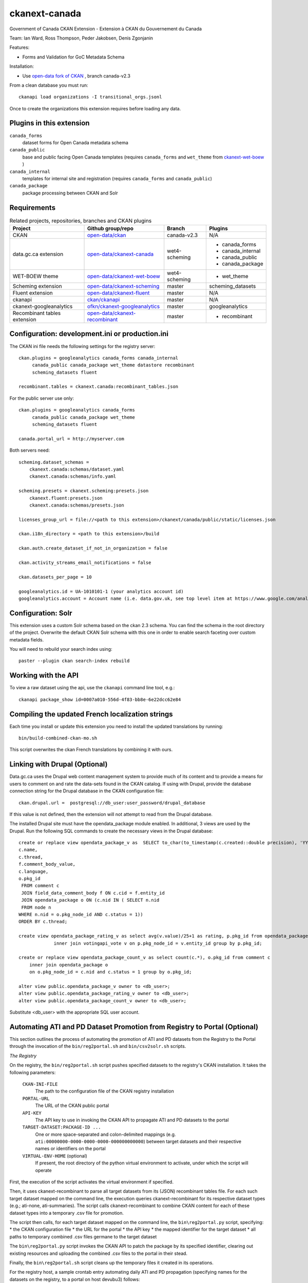 ckanext-canada
==============

Government of Canada CKAN Extension - Extension à CKAN du Gouvernement du Canada

Team: Ian Ward, Ross Thompson, Peder Jakobsen, Denis Zgonjanin

Features:

* Forms and Validation for GoC Metadata Schema

Installation:

* Use `open-data fork of CKAN <https://github.com/open-data/ckan>`_ ,
  branch canada-v2.3

From a clean database you must run::

   ckanapi load organizations -I transitional_orgs.jsonl

Once to create the organizations this extension requires
before loading any data.


Plugins in this extension
-------------------------

``canada_forms``
  dataset forms for Open Canada metadata schema

``canada_public``
  base and public facing Open Canada templates (requires
  ``canada_forms`` and ``wet_theme`` from
  `ckanext-wet-boew <https://github.com/open-data/ckanext-wet-boew>`_ )

``canada_internal``
  templates for internal site and registration (requires
  ``canada_forms`` and ``canada_public``)

``canada_package``
  package processing between CKAN and Solr


Requirements
------------

.. list-table:: Related projects, repositories, branches and CKAN plugins
 :header-rows: 1

 * - Project
   - Github group/repo
   - Branch
   - Plugins
 * - CKAN
   - `open-data/ckan <https://github.com/open-data/ckan>`_
   - canada-v2.3
   - N/A
 * - data.gc.ca extension
   - `open-data/ckanext-canada <https://github.com/open-data/ckanext-canada>`_
   - wet4-scheming
   - * canada_forms
     * canada_internal
     * canada_public
     * canada_package
 * - WET-BOEW theme
   - `open-data/ckanext-wet-boew <https://github.com/open-data/ckanext-wet-boew>`_
   - wet4-scheming
   - * wet_theme
 * - Scheming extension
   - `open-data/ckanext-scheming <https://github.com/open-data/ckanext-scheming>`_
   - master
   - scheming_datasets
 * - Fluent extension
   - `open-data/ckanext-fluent <https://github.com/open-data/ckanext-fluent>`_
   - master
   - N/A
 * - ckanapi
   - `ckan/ckanapi <https://github.com/ckan/ckanapi>`_
   - master
   - N/A
 * - ckanext-googleanalytics
   - `ofkn/ckanext-googleanalytics <https://github.com/okfn/ckanext-googleanalytics>`_
   - master
   - googleanalytics
 * - Recombinant tables extension
   - `open-data/ckanext-recombinant <https://github.com/open-data/ckanext-recombinant>`_
   - master
   - * recombinant


Configuration: development.ini or production.ini
------------------------------------------------

The CKAN ini file needs the following settings for the registry server::

   ckan.plugins = googleanalytics canada_forms canada_internal
        canada_public canada_package wet_theme datastore recombinant
        scheming_datasets fluent

   recombinant.tables = ckanext.canada:recombinant_tables.json

For the public server use only::

   ckan.plugins = googleanalytics canada_forms
        canada_public canada_package wet_theme
        scheming_datasets fluent

   canada.portal_url = http://myserver.com

Both servers need::

   scheming.dataset_schemas =
       ckanext.canada:schemas/dataset.yaml
       ckanext.canada:schemas/info.yaml

   scheming.presets = ckanext.scheming:presets.json
       ckanext.fluent:presets.json
       ckanext.canada:schemas/presets.json

   licenses_group_url = file://<path to this extension>/ckanext/canada/public/static/licenses.json

   ckan.i18n_directory = <path to this extension>/build

   ckan.auth.create_dataset_if_not_in_organization = false

   ckan.activity_streams_email_notifications = false

   ckan.datasets_per_page = 10

   googleanalytics.id = UA-1010101-1 (your analytics account id)
   googleanalytics.account = Account name (i.e. data.gov.uk, see top level item at https://www.google.com/analytics)


Configuration: Solr
----------------------

This extension uses a custom Solr schema based on the ckan 2.3 schema. You can find the schema in the root directory of the project.
Overwrite the default CKAN Solr schema with this one in order to enable search faceting over custom metadata fields.

You will need to rebuild your search index using::

   paster --plugin ckan search-index rebuild



Working with the API
--------------------

To view a raw dataset using the api, use the ``ckanapi`` command line tool, e.g.::

  ckanapi package_show id=0007a010-556d-4f83-bb8e-6e22dcc62e84


Compiling the updated French localization strings
-------------------------------------------------

Each time you install or update this extension you need to install the
updated translations by running::

    bin/build-combined-ckan-mo.sh

This script overwrites the ckan French translations by combining it with
ours.

Linking with Drupal (Optional)
------------------------------

Data.gc.ca uses the Drupal web content management system to provide much of its content and to provide a means
for users to comment on and rate the data-sets found in the CKAN catalog. If using with Drupal, provide the database
connection string for the Drupal database in the CKAN configuration file::

    ckan.drupal.url =  postgresql://db_user:user_password/drupal_database

If this value is not defined, then the extension will not attempt to read from the Drupal database.

The installed Drupal site must have the opendata_package module enabled. In additional, 3 views are used by the
Drupal. Run the following SQL commands to create the necessary views in the Drupal database::

    create or replace view opendata_package_v as  SELECT to_char(to_timestamp(c.created::double precision), 'YYYY-MM-DD'::text) AS changed,
    c.name,
    c.thread,
    f.comment_body_value,
    c.language,
    o.pkg_id
     FROM comment c
     JOIN field_data_comment_body f ON c.cid = f.entity_id
     JOIN opendata_package o ON (c.nid IN ( SELECT n.nid
     FROM node n
    WHERE n.nid = o.pkg_node_id AND c.status = 1))
    ORDER BY c.thread;

    create view opendata_package_rating_v as select avg(v.value)/25+1 as rating, p.pkg_id from opendata_package p
                 inner join votingapi_vote v on p.pkg_node_id = v.entity_id group by p.pkg_id;

    create or replace view opendata_package_count_v as select count(c.*), o.pkg_id from comment c
        inner join opendata_package o
        on o.pkg_node_id = c.nid and c.status = 1 group by o.pkg_id;

    alter view public.opendata_package_v owner to <db_user>;
    alter view public.opendata_package_rating_v owner to <db_user>;
    alter view public.opendata_package_count_v owner to <db_user>;

Substitute <db_user> with the appropriate SQL user account.

Automating ATI and PD Dataset Promotion from Registry to Portal (Optional)
--------------------------------------------------------------------------

This section outlines the process of automating the promotion of ATI
and PD datasets from the Registry to the Portal through the invocation
of the ``bin/reg2portal.sh`` and ``bin/csv2solr.sh`` scripts.

*The Registry*

On the registry, the ``bin/reg2portal.sh`` script pushes specified
datasets to the registry's CKAN installation. It takes the following
parameters:

  ``CKAN-INI-FILE``
    The path to the configuration file of the CKAN registry installation

  ``PORTAL-URL``
    The URL of the CKAN public portal

  ``API-KEY``
    The API key to use in invoking the CKAN API to propagate ATI and PD
    datasets to the portal

  ``TARGET-DATASET:PACKAGE-ID ...``
    One or more space-separated and colon-delimited mappings
    (e.g. ``ati:00000000-0000-0000-0000-000000000000``) between target
    datasets and their respective names or identifiers on the portal

  ``VIRTUAL-ENV-HOME`` (optional)
    If present, the root directory of the python virtual environment to
    activate, under which the script will operate

First, the execution of the script activates the virtual environment
if specified.

Then, it uses ckanext-recombinant to parse all target datasets from
its (JSON) recombinant tables file. For each such target dataset
mapped on the command line, the execution queries ckanext-recombinant
for its respective dataset types (e.g.; ati-none, ati-summaries).
The script calls ckanext-recombinant to combine CKAN content for
each of these dataset types into a temporary .csv file for promotion.

The script then calls, for each target dataset mapped on the command
line, the ``bin\reg2portal.py`` script, specifying:
* the CKAN configuration file
* the URL for the portal
* the API key
* the mapped identifier for the target dataset
* all paths to temporary combined .csv files germane to the target dataset

The ``bin\reg2portal.py`` script invokes the CKAN API to patch the
package by its specified identifier, clearing out existing resources
and uploading the combined .csv files to the portal in their stead.

Finally, the ``bin\reg2portal.sh`` script cleans up the temporary
files it created in its operations.

For the registry host, a sample crontab entry automating daily
ATI and PD propagation (specifying names for the datasets on the
registry, to a portal on host devubu3) follows:

    ``0 2 * * * /opt/open-data/ckanext-canada/bin/reg2portal.sh /opt/open-data/ckanext-canada/development.ini http://devubu3:5000 141d4974-7d48-47b9-a003-b09d5f8e7c3a ati:ati pd:pd /opt/venvs/env-ckan-2.1 >> /var/log/reg2portal.log 2>&1``

*The Portal*

On the portal, the ``bin/csv2solr.sh`` script rebuilds the configured
local solr core with the content of specified datasets from the local
CKAN installation. It takes the following parameters:

  ``CKAN-INI-FILE``
    The path to the configuration file of the CKAN portal installation

  ``TARGET-DATASET:PACKAGE-ID ...``
    One or more space-separated and colon-delimited mappings
    (e.g. ``pd:11111111-1111-1111-1111-111111111111``) between target
    datasets and their respective names or identifiers on the portal

  ``VIRTUAL-ENV-HOME`` (optional)
    If present, the root directory of the python virtual environment to
    activate, under which the script will operate

First, the execution of the script activates the virtual environment
if specified.

Then, uses ckanext-recombinant to parse all target datasets from
its (JSON) recombinant tables file. For each such target dataset
mapped on the command line, the script calls ckanext-canada to
locate its associated resources on the portal. The operation
downloads these resources and uses them to rebuild the target
dataset from them via ckanext-canada.

Finally, the script cleans up the temporary files it created
in its operations.

For the portal host, a sample crontab entry automating daily
ATI and PD solr core rebuild (specifying identifiers for the
datasets on the portal) follows:

    ``0 2 * * * /opt/open-data/ckanext-canada/bin/csv2solr.sh /opt/open-data/ckanext-canada/development.ini ati:636893c9-e4b4-451c-b652-571f2f1349dd pd:ca8f5f4b-b5d8-4884-a8d5-4a87dca4f6f6 /opt/venvs/env-ckan-2.3 >> /var/log/csv2solr.log 2>&1``
